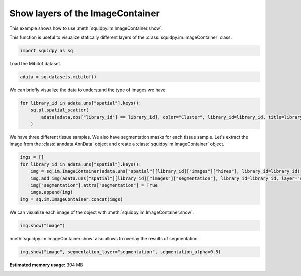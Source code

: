 
.. DO NOT EDIT.
.. THIS FILE WAS AUTOMATICALLY GENERATED BY SPHINX-GALLERY.
.. TO MAKE CHANGES, EDIT THE SOURCE PYTHON FILE:
.. "auto_examples/image/compute_show.py"
.. LINE NUMBERS ARE GIVEN BELOW.

.. only:: html

  .. container:: binder-badge

    .. image:: images/binder_badge_logo.svg
      :target: https://mybinder.org/v2/gh/scverse/squidpy_notebooks/main?filepath=docs/source/auto_examples/image/compute_show.ipynb
      :alt: Launch binder
      :width: 150 px

.. rst-class:: sphx-glr-example-title

.. _sphx_glr_auto_examples_image_compute_show.py:

Show layers of the ImageContainer
---------------------------------

This example shows how to use :meth:`squidpy.im.ImageContainer.show`.

This function is useful to visualize statically different layers of the
:class:`squidpy.im.ImageContainer` class.

.. seealso::

    - See :ref:`sphx_glr_auto_examples_image_compute_crops.py` and
      :ref:`sphx_glr_auto_examples_image_compute_smooth.py` for additional
      examples on methods of the :class:`squidpy.im.ImageContainer`.

.. GENERATED FROM PYTHON SOURCE LINES 17-19

.. code-block:: default

    import squidpy as sq








.. GENERATED FROM PYTHON SOURCE LINES 20-21

Load the Mibitof dataset.

.. GENERATED FROM PYTHON SOURCE LINES 21-23

.. code-block:: default

    adata = sq.datasets.mibitof()








.. GENERATED FROM PYTHON SOURCE LINES 24-25

We can briefly visualize the data to understand the type of images we have.

.. GENERATED FROM PYTHON SOURCE LINES 25-30

.. code-block:: default

    for library_id in adata.uns["spatial"].keys():
        sq.pl.spatial_scatter(
            adata[adata.obs["library_id"] == library_id], color="Cluster", library_id=library_id, title=library_id
        )




.. rst-class:: sphx-glr-horizontal


    *

      .. image-sg:: /auto_examples/image/images/sphx_glr_compute_show_001.png
         :alt: point16
         :srcset: /auto_examples/image/images/sphx_glr_compute_show_001.png
         :class: sphx-glr-multi-img

    *

      .. image-sg:: /auto_examples/image/images/sphx_glr_compute_show_002.png
         :alt: point23
         :srcset: /auto_examples/image/images/sphx_glr_compute_show_002.png
         :class: sphx-glr-multi-img

    *

      .. image-sg:: /auto_examples/image/images/sphx_glr_compute_show_003.png
         :alt: point8
         :srcset: /auto_examples/image/images/sphx_glr_compute_show_003.png
         :class: sphx-glr-multi-img


.. rst-class:: sphx-glr-script-out

 Out:

 .. code-block:: none

    /Users/giovanni.palla/Projects/squidpy_notebooks/.tox/docs/lib/python3.9/site-packages/anndata/compat/_overloaded_dict.py:106: ImplicitModificationWarning: Trying to modify attribute `._uns` of view, initializing view as actual.
      self.data[key] = value
    /Users/giovanni.palla/Projects/squidpy_notebooks/.tox/docs/lib/python3.9/site-packages/anndata/compat/_overloaded_dict.py:106: ImplicitModificationWarning: Trying to modify attribute `._uns` of view, initializing view as actual.
      self.data[key] = value
    /Users/giovanni.palla/Projects/squidpy_notebooks/.tox/docs/lib/python3.9/site-packages/anndata/compat/_overloaded_dict.py:106: ImplicitModificationWarning: Trying to modify attribute `._uns` of view, initializing view as actual.
      self.data[key] = value




.. GENERATED FROM PYTHON SOURCE LINES 31-34

We have three different tissue samples. We also have segmentation masks for each tissue sample.
Let's extract the image from the :class:`anndata.AnnData` object and create a
:class:`squidpy.im.ImageContainer` object.

.. GENERATED FROM PYTHON SOURCE LINES 34-42

.. code-block:: default

    imgs = []
    for library_id in adata.uns["spatial"].keys():
        img = sq.im.ImageContainer(adata.uns["spatial"][library_id]["images"]["hires"], library_id=library_id)
        img.add_img(adata.uns["spatial"][library_id]["images"]["segmentation"], library_id=library_id, layer="segmentation")
        img["segmentation"].attrs["segmentation"] = True
        imgs.append(img)
    img = sq.im.ImageContainer.concat(imgs)








.. GENERATED FROM PYTHON SOURCE LINES 43-44

We can visualize each image of the object with :meth:`squidpy.im.ImageContainer.show`.

.. GENERATED FROM PYTHON SOURCE LINES 44-46

.. code-block:: default

    img.show("image")




.. image-sg:: /auto_examples/image/images/sphx_glr_compute_show_004.png
   :alt: image, library_id:point16, image, library_id:point23, image, library_id:point8
   :srcset: /auto_examples/image/images/sphx_glr_compute_show_004.png
   :class: sphx-glr-single-img





.. GENERATED FROM PYTHON SOURCE LINES 47-48

:meth:`squidpy.im.ImageContainer.show` also allows to overlay the results of segmentation.

.. GENERATED FROM PYTHON SOURCE LINES 48-49

.. code-block:: default

    img.show("image", segmentation_layer="segmentation", segmentation_alpha=0.5)



.. image-sg:: /auto_examples/image/images/sphx_glr_compute_show_005.png
   :alt: image, library_id:point16, image, library_id:point23, image, library_id:point8
   :srcset: /auto_examples/image/images/sphx_glr_compute_show_005.png
   :class: sphx-glr-single-img






.. rst-class:: sphx-glr-timing

   **Total running time of the script:** ( 0 minutes  18.952 seconds)

**Estimated memory usage:**  304 MB


.. _sphx_glr_download_auto_examples_image_compute_show.py:


.. only :: html

 .. container:: sphx-glr-footer
    :class: sphx-glr-footer-example



  .. container:: sphx-glr-download sphx-glr-download-python

     :download:`Download Python source code: compute_show.py <compute_show.py>`



  .. container:: sphx-glr-download sphx-glr-download-jupyter

     :download:`Download Jupyter notebook: compute_show.ipynb <compute_show.ipynb>`
